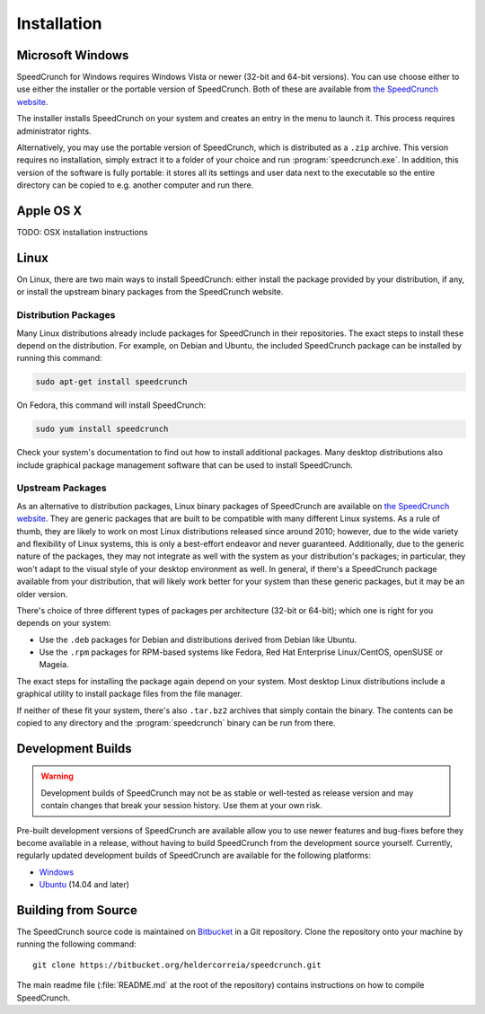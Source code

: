 Installation
============

Microsoft Windows
-----------------

SpeedCrunch for Windows requires Windows Vista or newer (32-bit and 64-bit versions).
You can use choose either to use either the installer or the portable
version of SpeedCrunch. Both of these are available from `the SpeedCrunch website <sc_>`_.

.. _sc: http://speedcrunch.org

The installer installs SpeedCrunch on your system and creates an entry in the menu
to launch it. This process requires administrator rights.

Alternatively, you may use the portable version of SpeedCrunch, which is distributed
as a ``.zip`` archive. This version requires no installation, simply extract it to
a folder of your choice and run :program:`speedcrunch.exe`. In addition, this version of
the software is fully portable: it stores all its settings and user data next to the
executable so the entire directory can be copied to e.g. another computer and run
there.


Apple OS X
----------

TODO: OSX installation instructions


Linux
-----

On Linux, there are two main ways to install SpeedCrunch: either install the package
provided by your distribution, if any, or install the upstream binary packages from
the SpeedCrunch website.


Distribution Packages
+++++++++++++++++++++

Many Linux distributions already include packages for SpeedCrunch in their repositories. The
exact steps to install these depend on the distribution. For example, on Debian and
Ubuntu, the included SpeedCrunch package can be installed by running this command:

.. code-block:: shell

   sudo apt-get install speedcrunch

On Fedora, this command will install SpeedCrunch:

.. code-block:: shell

   sudo yum install speedcrunch

Check your system's documentation to find out how to install additional packages.
Many desktop distributions also include graphical package management software that
can be used to install SpeedCrunch.


Upstream Packages
+++++++++++++++++

As an alternative to distribution packages, Linux binary packages of SpeedCrunch are
available on `the SpeedCrunch website <sc_>`_. They are generic packages that are built
to be compatible with many different Linux systems. As a rule of thumb, they are likely
to work on most Linux distributions released since around 2010; however, due to the
wide variety and flexibility of Linux systems, this is only a best-effort endeavor and
never guaranteed. Additionally, due to the generic nature of the packages, they may not
integrate as well with the system as your distribution's packages; in particular, they
won't adapt to the visual style of your desktop environment as well. In general, if there's
a SpeedCrunch package available from your distribution, that will likely work better for
your system than these generic packages, but it may be an older version.

.. _sc: http://speedcrunch.org

There's choice of three different types of packages per architecture (32-bit or 64-bit); which
one is right for you depends on your system:

* Use the ``.deb`` packages for Debian and distributions derived from Debian like Ubuntu.
* Use the ``.rpm`` packages for RPM-based systems like Fedora, Red Hat Enterprise Linux/CentOS, openSUSE or Mageia.

The exact steps for installing the package again depend on your system. Most desktop Linux distributions
include a graphical utility to install package files from the file manager.

If neither of these fit your system, there's also ``.tar.bz2`` archives that simply contain
the binary. The contents can be copied to any directory and the :program:`speedcrunch` binary
can be run from there.


Development Builds
------------------

.. warning::

   Development builds of SpeedCrunch may not be as stable or well-tested as release version
   and may contain changes that break your session history. Use them at your own risk.

Pre-built development versions of SpeedCrunch are available allow you to use newer features
and bug-fixes before they become available in a release, without having to build SpeedCrunch
from the development source yourself. Currently, regularly updated
development builds of SpeedCrunch are available for the following platforms:

* `Windows <dev-win_>`_
* `Ubuntu <dev-ubuntu_>`_ (14.04 and later)

.. _dev-win: https://github.com/Tey/speedcrunch-nightlies/releases
.. _dev-ubuntu: https://code.launchpad.net/~fkrull/+archive/ubuntu/speedcrunch-daily



Building from Source
--------------------

The SpeedCrunch source code is maintained on `Bitbucket`_ in a Git repository. Clone
the repository onto your machine by running the following command::

    git clone https://bitbucket.org/heldercorreia/speedcrunch.git

.. _Bitbucket: https://bitbucket.org/heldercorreia/speedcrunch

The main readme file (:file:`README.md` at the root of the repository) contains
instructions on how to compile SpeedCrunch.
